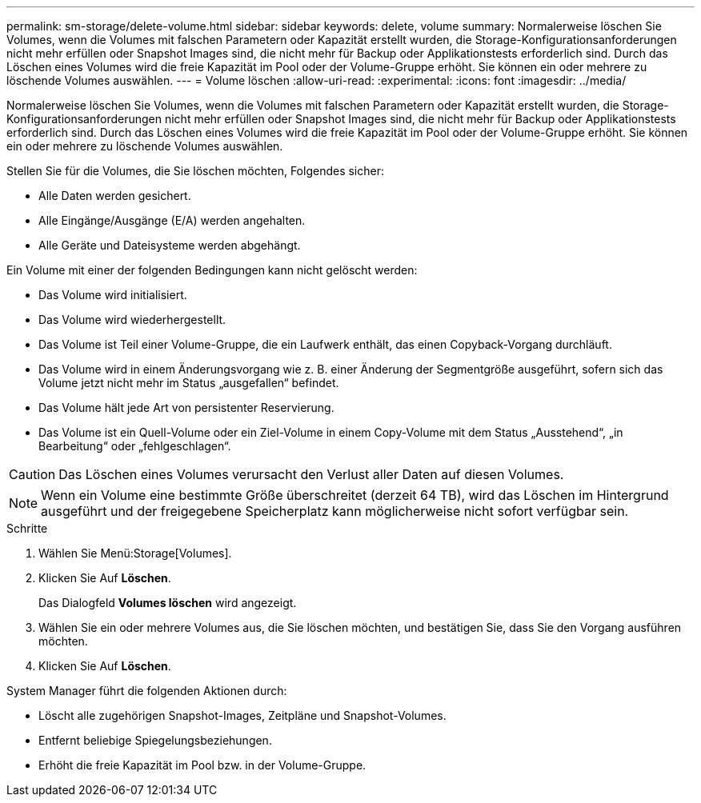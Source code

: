 ---
permalink: sm-storage/delete-volume.html 
sidebar: sidebar 
keywords: delete, volume 
summary: Normalerweise löschen Sie Volumes, wenn die Volumes mit falschen Parametern oder Kapazität erstellt wurden, die Storage-Konfigurationsanforderungen nicht mehr erfüllen oder Snapshot Images sind, die nicht mehr für Backup oder Applikationstests erforderlich sind. Durch das Löschen eines Volumes wird die freie Kapazität im Pool oder der Volume-Gruppe erhöht. Sie können ein oder mehrere zu löschende Volumes auswählen. 
---
= Volume löschen
:allow-uri-read: 
:experimental: 
:icons: font
:imagesdir: ../media/


[role="lead"]
Normalerweise löschen Sie Volumes, wenn die Volumes mit falschen Parametern oder Kapazität erstellt wurden, die Storage-Konfigurationsanforderungen nicht mehr erfüllen oder Snapshot Images sind, die nicht mehr für Backup oder Applikationstests erforderlich sind. Durch das Löschen eines Volumes wird die freie Kapazität im Pool oder der Volume-Gruppe erhöht. Sie können ein oder mehrere zu löschende Volumes auswählen.

Stellen Sie für die Volumes, die Sie löschen möchten, Folgendes sicher:

* Alle Daten werden gesichert.
* Alle Eingänge/Ausgänge (E/A) werden angehalten.
* Alle Geräte und Dateisysteme werden abgehängt.


Ein Volume mit einer der folgenden Bedingungen kann nicht gelöscht werden:

* Das Volume wird initialisiert.
* Das Volume wird wiederhergestellt.
* Das Volume ist Teil einer Volume-Gruppe, die ein Laufwerk enthält, das einen Copyback-Vorgang durchläuft.
* Das Volume wird in einem Änderungsvorgang wie z. B. einer Änderung der Segmentgröße ausgeführt, sofern sich das Volume jetzt nicht mehr im Status „ausgefallen“ befindet.
* Das Volume hält jede Art von persistenter Reservierung.
* Das Volume ist ein Quell-Volume oder ein Ziel-Volume in einem Copy-Volume mit dem Status „Ausstehend“, „in Bearbeitung“ oder „fehlgeschlagen“.


[CAUTION]
====
Das Löschen eines Volumes verursacht den Verlust aller Daten auf diesen Volumes.

====
[NOTE]
====
Wenn ein Volume eine bestimmte Größe überschreitet (derzeit 64 TB), wird das Löschen im Hintergrund ausgeführt und der freigegebene Speicherplatz kann möglicherweise nicht sofort verfügbar sein.

====
.Schritte
. Wählen Sie Menü:Storage[Volumes].
. Klicken Sie Auf *Löschen*.
+
Das Dialogfeld *Volumes löschen* wird angezeigt.

. Wählen Sie ein oder mehrere Volumes aus, die Sie löschen möchten, und bestätigen Sie, dass Sie den Vorgang ausführen möchten.
. Klicken Sie Auf *Löschen*.


System Manager führt die folgenden Aktionen durch:

* Löscht alle zugehörigen Snapshot-Images, Zeitpläne und Snapshot-Volumes.
* Entfernt beliebige Spiegelungsbeziehungen.
* Erhöht die freie Kapazität im Pool bzw. in der Volume-Gruppe.

